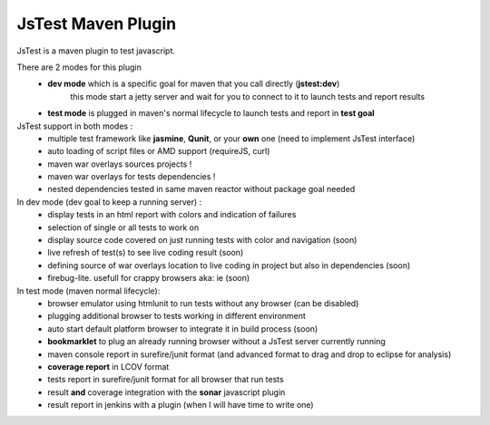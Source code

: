 JsTest Maven Plugin
===================

JsTest is a maven plugin to test javascript.

There are 2 modes for this plugin
 - **dev mode** which is a specific goal for maven that you call directly (**jstest:dev**)
	 this mode start a jetty server and wait for you to connect to it to launch tests and report results
 - **test mode** is plugged in maven's normal lifecycle to launch tests and report in **test goal** 


JsTest support in both modes :
 - multiple test framework like **jasmine**, **Qunit**, or your **own** one (need to implement JsTest interface)
 - auto loading of script files or AMD support (requireJS, curl)
 - maven war overlays sources projects !
 - maven war overlays for tests dependencies !
 - nested dependencies tested in same maven reactor without package goal needed

In dev mode (dev goal to keep a running server) :
 - display tests in an html report with colors and indication of failures
 - selection of single or all tests to work on
 - display source code covered on just running tests with color and navigation (soon)
 - live refresh of test(s) to see live coding result (soon)
 - defining source of war overlays location to live coding in project but also in dependencies (soon)
 - firebug-lite. usefull for crappy browsers aka: ie (soon)

In test mode (maven normal lifecycle):
 - browser emulator using htmlunit to run tests without any browser (can be disabled)
 - plugging additional browser to tests working in different environment
 - auto start default platform browser to integrate it in build process (soon)
 - **bookmarklet** to plug an already running browser without a JsTest server currently running
 - maven console report in surefire/junit format (and advanced format to drag and drop to eclipse for analysis)
 - **coverage report** in LCOV format
 - tests report in surefire/junit format for all browser that run tests
 - result **and** coverage integration with the **sonar** javascript plugin 
 - result report in jenkins with a plugin (when I will have time to write one)